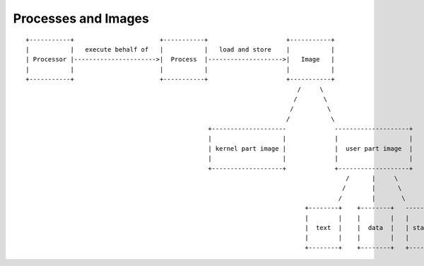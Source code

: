 ====================
Processes and Images
====================

::
                                                                                                                                                                                                                                    
    +-----------+                       +-----------+                     +-----------+                             
    |           |   execute behalf of   |           |   load and store    |           |                             
    | Processor |---------------------->|  Process  |-------------------->|   Image   |                             
    |           |                       |           |                     |           |                             
    +-----------+                       +-----------+                     +-----------+                             
                                                                             /     \                                
                                                                            /       \                               
                                                                           /         \                              
                                                                          /           \                             
                                                     +--------------------             --------------------+        
                                                     |                   |             |                   |        
                                                     | kernel part image |             |  user part image  |        
                                                     |                   |             |                   |        
                                                     +-------------------+             +-------------------+        
                                                                                          /      |     \            
                                                                                         /       |      \           
                                                                                        /        |       \          
                                                                               +--------+    +--------+   ---------+
                                                                               |        |    |        |   |        |
                                                                               |  text  |    |  data  |   | stack  |
                                                                               |        |    |        |   |        |
                                                                               +--------+    +--------+   +--------+


